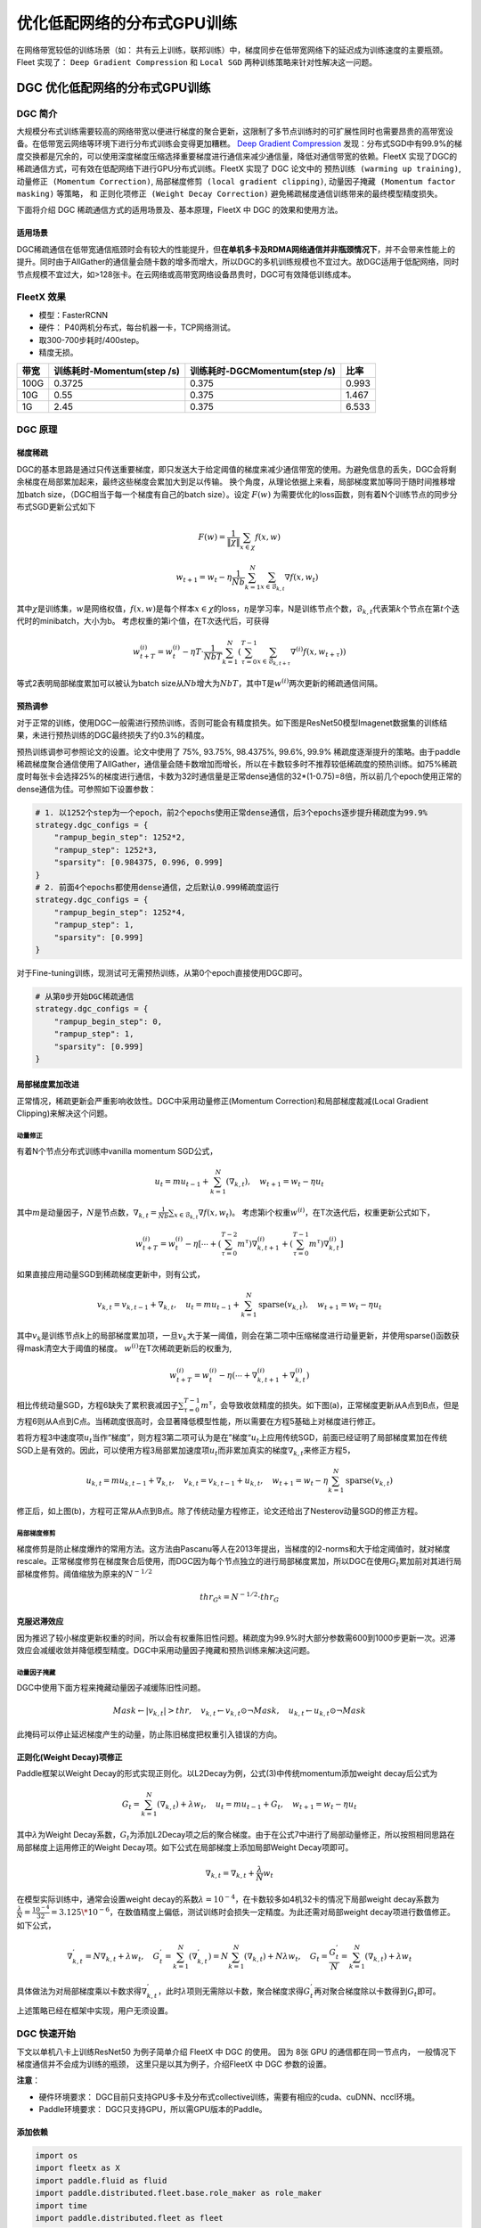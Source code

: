 优化低配网络的分布式GPU训练
===========================

在网络带宽较低的训练场景（如：
共有云上训练，联邦训练）中，梯度同步在低带宽网络下的延迟成为训练速度的主要瓶颈。
Fleet 实现了： ``Deep Gradient Compression`` 和 ``Local SGD``
两种训练策略来针对性解决这一问题。

DGC 优化低配网络的分布式GPU训练
-------------------------------

DGC 简介
~~~~~~~~

大规模分布式训练需要较高的网络带宽以便进行梯度的聚合更新，这限制了多节点训练时的可扩展性同时也需要昂贵的高带宽设备。在低带宽云网络等环境下进行分布式训练会变得更加糟糕。
`Deep Gradient Compression <https://arxiv.org/abs/1712.01887>`__
发现：分布式SGD中有99.9%的梯度交换都是冗余的，可以使用深度梯度压缩选择重要梯度进行通信来减少通信量，降低对通信带宽的依赖。FleetX
实现了DGC的稀疏通信方式，可有效在低配网络下进行GPU分布式训练。FleetX
实现了 DGC 论文中的 ``预热训练 (warming up training)``,
``动量修正 (Momentum Correction)``,
``局部梯度修剪 (local gradient clipping)``,
``动量因子掩藏 (Momentum factor masking)`` 等策略， 和
``正则化项修正 (Weight Decay Correction)``
避免稀疏梯度通信训练带来的最终模型精度损失。

下面将介绍 DGC 稀疏通信方式的适用场景及、基本原理，FleetX 中 DGC
的效果和使用方法。

适用场景
^^^^^^^^

DGC稀疏通信在低带宽通信瓶颈时会有较大的性能提升，但\ **在单机多卡及RDMA网络通信并非瓶颈情况下**\ ，并不会带来性能上的提升。同时由于AllGather的通信量会随卡数的增多而增大，所以DGC的多机训练规模也不宜过大。故DGC适用于低配网络，同时节点规模不宜过大，如>128张卡。在云网络或高带宽网络设备昂贵时，DGC可有效降低训练成本。

FleetX 效果
~~~~~~~~~~~

-  模型：FasterRCNN
-  硬件： P40两机分布式，每台机器一卡，TCP网络测试。
-  取300-700步耗时/400step。
-  精度无损。

+--------+------------------------------+---------------------------------+---------+
| 带宽   | 训练耗时-Momentum(step /s)   | 训练耗时-DGCMomentum(step /s)   | 比率    |
+========+==============================+=================================+=========+
| 100G   | 0.3725                       | 0.375                           | 0.993   |
+--------+------------------------------+---------------------------------+---------+
| 10G    | 0.55                         | 0.375                           | 1.467   |
+--------+------------------------------+---------------------------------+---------+
| 1G     | 2.45                         | 0.375                           | 6.533   |
+--------+------------------------------+---------------------------------+---------+

DGC 原理
~~~~~~~~

梯度稀疏
^^^^^^^^

DGC的基本思路是通过只传送重要梯度，即只发送大于给定阈值的梯度来减少通信带宽的使用。为避免信息的丢失，DGC会将剩余梯度在局部累加起来，最终这些梯度会累加大到足以传输。
换个角度，从理论依据上来看，局部梯度累加等同于随时间推移增加batch
size，（DGC相当于每一个梯度有自己的batch size）。设定 :math:`F(w)`
为需要优化的loss函数，则有着N个训练节点的同步分布式SGD更新公式如下

.. math::

   F(w)=\frac{1}{\|\chi\|}\sum_{x\in\chi}f(x, w)

.. math::

   \qquad w_{t+1}=w_{t}-\eta\frac{1}{N b}\sum_{k=1}^{N}\sum_{x\in\mathcal{B}_{k,t}}\nabla f\left(x, w_{t}\right)

其中\ :math:`\chi`\ 是训练集，\ :math:`w`\ 是网络权值，\ :math:`f(x, w)`\ 是每个样本\ :math:`x \in \chi`\ 的loss，\ :math:`\eta`\ 是学习率，N是训练节点个数，\ :math:`\mathcal{B}_{k, t}`\ 代表第\ :math:`k`\ 个节点在第\ :math:`t`\ 个迭代时的minibatch，大小为b。
考虑权重的第i个值，在T次迭代后，可获得

.. math::

   w_{t+T}^{(i)}=w_{t}^{(i)}-\eta T \cdot \frac{1}{N b T} \sum_{k=1}^{N}\left(\sum_{\tau=0}^{T-1} \sum_{x \in \mathcal{B}_{k, t+\tau}} \nabla^{(i)} f\left(x, w_{t+\tau}\right)\right) 

等式2表明局部梯度累加可以被认为batch
size从\ :math:`Nb`\ 增大为\ :math:`NbT`\ ，其中T是\ :math:`w^{(i)}`\ 两次更新的稀疏通信间隔。

预热调参
^^^^^^^^

对于正常的训练，使用DGC一般需进行预热训练，否则可能会有精度损失。如下图是ResNet50模型Imagenet数据集的训练结果，未进行预热训练的DGC最终损失了约0.3%的精度。

.. image:: ../paddle_fleet/img/DGC_1.png
  :width: 400
  :alt: 预热调参

预热训练调参可参照论文的设置。论文中使用了 75%, 93.75%, 98.4375%, 99.6%,
99.9%
稀疏度逐渐提升的策略。由于paddle稀疏梯度聚合通信使用了AllGather，通信量会随卡数增加而增长，所以在卡数较多时不推荐较低稀疏度的预热训练。如75%稀疏度时每张卡会选择25%的梯度进行通信，卡数为32时通信量是正常dense通信的32\*(1-0.75)=8倍，所以前几个epoch使用正常的dense通信为佳。可参照如下设置参数：

.. code:: python

    # 1. 以1252个step为一个epoch，前2个epochs使用正常dense通信，后3个epochs逐步提升稀疏度为99.9%
    strategy.dgc_configs = {
        "rampup_begin_step": 1252*2,
        "rampup_step": 1252*3,
        "sparsity": [0.984375, 0.996, 0.999]
    }
    # 2. 前面4个epochs都使用dense通信，之后默认0.999稀疏度运行
    strategy.dgc_configs = {
        "rampup_begin_step": 1252*4,
        "rampup_step": 1,
        "sparsity": [0.999]
    }

对于Fine-tuning训练，现测试可无需预热训练，从第0个epoch直接使用DGC即可。

.. code:: python

    # 从第0步开始DGC稀疏通信
    strategy.dgc_configs = {
        "rampup_begin_step": 0,
        "rampup_step": 1,
        "sparsity": [0.999]
    }

局部梯度累加改进
^^^^^^^^^^^^^^^^

正常情况，稀疏更新会严重影响收敛性。DGC中采用动量修正(Momentum
Correction)和局部梯度裁减(Local Gradient Clipping)来解决这个问题。

动量修正
''''''''

有着N个节点分布式训练中vanilla momentum SGD公式，

.. math::

   u_{t}=m u_{t-1}+\sum_{k=1}^{N}\left(\nabla_{k, t}\right), \quad w_{t+1}=w_{t}-\eta u_{t} 

其中\ :math:`m`\ 是动量因子，\ :math:`N`\ 是节点数，\ :math:`\nabla_{k, t}=\frac{1}{N b} \sum_{x \in \mathcal{B}_{k, t}} \nabla f\left(x, w_{t}\right)`\ 。
考虑第i个权重\ :math:`w^{(i)}`\ ，在T次迭代后，权重更新公式如下，

.. math::

   w_{t+T}^{(i)}=w_{t}^{(i)}-\eta\left[\cdots+\left(\sum_{\tau=0}^{T-2} m^{\tau}\right) \nabla_{k, t+1}^{(i)}+\left(\sum_{\tau=0}^{T-1} m^{\tau}\right) \nabla_{k, t}^{(i)}\right]  

如果直接应用动量SGD到稀疏梯度更新中，则有公式，

.. math::

   v_{k, t}=v_{k, t-1}+\nabla_{k, t}, \quad u_{t}=m u_{t-1}+\sum_{k=1}^{N} \operatorname{sparse}\left(v_{k, t}\right), \quad w_{t+1}=w_{t}-\eta u_{t}

其中\ :math:`v_k`\ 是训练节点k上的局部梯度累加项，一旦\ :math:`v_k`\ 大于某一阈值，则会在第二项中压缩梯度进行动量更新，并使用sparse()函数获得mask清空大于阈值的梯度。
:math:`w^{(i)}`\ 在T次稀疏更新后的权重为,

.. math::

   w_{t+T}^{(i)}=w_{t}^{(i)}-\eta\left(\cdots+\nabla_{k, t+1}^{(i)}+\nabla_{k, t}^{(i)}\right) 

相比传统动量SGD，方程6缺失了累积衰减因子\ :math:`\sum_{\tau=0}^{T-1} m^{\tau}`\ ，会导致收敛精度的损失。如下图(a)，正常梯度更新从A点到B点，但是方程6则从A点到C点。当稀疏度很高时，会显著降低模型性能，所以需要在方程5基础上对梯度进行修正。

.. image:: ../paddle_fleet/img/DGC_2.png
  :width: 320
  :alt: 图(a)

.. image:: ../paddle_fleet/img/DGC_3.png
  :width: 320
  :alt: 图(b)

若将方程3中速度项\ :math:`u_t`\ 当作“梯度”，则方程3第二项可认为是在”梯度“\ :math:`u_t`\ 上应用传统SGD，前面已经证明了局部梯度累加在传统SGD上是有效的。因此，可以使用方程3局部累加速度项\ :math:`u_t`\ 而非累加真实的梯度\ :math:`\nabla_{k, t}`\ 来修正方程5，

.. math::

   u_{k, t}=m u_{k, t-1}+\nabla_{k, t}, \quad v_{k, t}=v_{k, t-1}+u_{k, t}, \quad w_{t+1}=w_{t}-\eta \sum_{k=1}^{N} \operatorname{sparse}\left(v_{k, t}\right)  

修正后，如上图(b)，方程可正常从A点到B点。除了传统动量方程修正，论文还给出了Nesterov动量SGD的修正方程。

局部梯度修剪
''''''''''''

梯度修剪是防止梯度爆炸的常用方法。这方法由Pascanu等人在2013年提出，当梯度的l2-norms和大于给定阈值时，就对梯度rescale。正常梯度修剪在梯度聚合后使用，而DGC因为每个节点独立的进行局部梯度累加，所以DGC在使用\ :math:`G_t`\ 累加前对其进行局部梯度修剪。阈值缩放为原来的\ :math:`N^{-1/2}`

.. math::

   thr_{G^{k}}=N^{-1 / 2} \cdot thr_{G} 

克服迟滞效应
^^^^^^^^^^^^

因为推迟了较小梯度更新权重的时间，所以会有权重陈旧性问题。稀疏度为99.9%时大部分参数需600到1000步更新一次。迟滞效应会减缓收敛并降低模型精度。DGC中采用动量因子掩藏和预热训练来解决这问题。

动量因子掩藏
''''''''''''

DGC中使用下面方程来掩藏动量因子减缓陈旧性问题。

.. math::

   Mask \leftarrow\left|v_{k, t}\right|>t h r, \quad v_{k, t} \leftarrow v_{k, t} \odot \neg Mask, \quad u_{k, t} \leftarrow u_{k, t} \odot \neg Mask 

此掩码可以停止延迟梯度产生的动量，防止陈旧梯度把权重引入错误的方向。

正则化(Weight Decay)项修正
^^^^^^^^^^^^^^^^^^^^^^^^^^

Paddle框架以Weight
Decay的形式实现正则化。以L2Decay为例，公式(3)中传统momentum添加weight
decay后公式为

.. math::

   G_{t}=\sum_{k=1}^{N}\left(\nabla_{k, t}\right)+\lambda w_{t}, \quad  u_{t}=m u_{t-1}+G_{t}, \quad w_{t+1}=w_{t}-\eta u_{t} 

其中\ :math:`\lambda`\ 为Weight
Decay系数，\ :math:`G_{t}`\ 为添加L2Decay项之后的聚合梯度。由于在公式7中进行了局部动量修正，所以按照相同思路在局部梯度上运用修正的Weight
Decay项。如下公式在局部梯度上添加局部Weight Decay项即可。

.. math::

   \nabla_{k, t}=\nabla_{k, t}+\frac{\lambda}{N} w_{t} 

在模型实际训练中，通常会设置weight
decay的系数\ :math:`\lambda=10^{-4}`\ ，在卡数较多如4机32卡的情况下局部weight
decay系数为\ :math:`\frac{\lambda}{N}=\frac{10^{-4}}{32}=3.125\*10^{-6}`\ ，在数值精度上偏低，测试训练时会损失一定精度。为此还需对局部weight
decay项进行数值修正。如下公式，

.. math::

   \nabla_{k, t}^{'}=N \nabla_{k, t}+\lambda w_{t}, \quad
   G_{t}^{'}=\sum_{k=1}^{N}\left(\nabla_{k, t}^{'}\right)=N\sum_{k=1}^{N}\left(\nabla_{k, t}\right)+N\lambda w_{t}, \quad
   G_{t}=\frac{G_{t}^{'}}{N}=\sum_{k=1}^{N}\left(\nabla_{k, t}\right)+\lambda w_{t}

具体做法为对局部梯度乘以卡数求得\ :math:`\nabla_{k, t}^{'}`\ ，此时\ :math:`\lambda`\ 项则无需除以卡数，聚合梯度求得\ :math:`G_{t}^{'}`\ 再对聚合梯度除以卡数得到\ :math:`G_{t}`\ 即可。

上述策略已经在框架中实现，用户无须设置。

DGC 快速开始
~~~~~~~~~~~~

下文以单机八卡上训练ResNet50 为例子简单介绍 FleetX 中 DGC 的使用。 因为
8张 GPU 的通信都在同一节点内， 一般情况下梯度通信并不会成为训练的瓶颈，
这里只是以其为例子，介绍FleetX 中 DGC 参数的设置。

**注意**\ ：

-  硬件环境要求：
   DGC目前只支持GPU多卡及分布式collective训练，需要有相应的cuda、cuDNN、nccl环境。
-  Paddle环境要求： DGC只支持GPU，所以需GPU版本的Paddle。

添加依赖
^^^^^^^^

.. code:: python

    import os
    import fleetx as X
    import paddle.fluid as fluid
    import paddle.distributed.fleet.base.role_maker as role_maker
    import time
    import paddle.distributed.fleet as fleet

定义分布式模式并初始化
^^^^^^^^^^^^^^^^^^^^^^

通过\ ``X.parse_train_configs()``\ 接口，用户可以定义训练相关的参数，如：学习率、衰减率等。同时通过\ ``fleet.init()``\ 接口定义了分布式模型，下面代码中的\ ``is_collective=True``\ 表示采用集合通信的GPU分布式模式训练模型。

.. code:: python

    configs = X.parse_train_configs()
    role = role_maker.PaddleCloudRoleMaker(is_collective=True)
    fleet.init(role)

加载模型及数据
^^^^^^^^^^^^^^

用户可以通过\ ``X.applications``\ 接口加载我们预先定义好的模型，如：Resnet50、VGG16、BERT等。并使用定制化的data\_loader加载模型，同时可以定义训练中使用的batch\_size等参数。

.. code:: python

    model = X.applications.Resnet50()
    batch_size = 32
    loader = model.load_imagenet_from_file("/pathto/ImageNet/train.txt")

DGC 相关策略
^^^^^^^^^^^^

这里假设：1252个step为一个epoch，前2个epochs使用正常dense通信，后3个epochs逐步提升稀疏度为99.9%

-  ``rampup_begin_step (int)``\ ：DGC(含预热训练)开始的 step
-  ``rampup_step (int)``\ ：DGC中预热训练持续的 step. 如果sparsity 是
   [0.75, 0.9375, 0.984375, 0.996, 0.999]，rampup\_step 设成 100时， 在
   0~19 steps 时 sparsity=0.75，在 20~39 steps 时 sparsity=0.9375，
   以此类推。
-  ``sparsity (list[float])``\ ：稀疏度 threshold, (1 - current
   sparsity) % 的gradient 将会被 allreduce。

.. code:: python

    dist_strategy = fleet.DistributedStrategy()

    dist_strategy.lars = True
    dist_strategy.dgc_configs = {
        "rampup_begin_step": 1252*2,
        "rampup_step": 1252*3,
        "sparsity": [0.984375, 0.996, 0.999]
    }

    optimizer = fluid.optimizer.Momentum(learning_rate=0.01, momentum=0.9)
    optimizer = fleet.distributed_optimizer(optimizer, dist_strategy)
    optimizer.minimize(model.loss)

开始训练
^^^^^^^^

这一部分和FleetX 中其他任务基本相同:

.. code:: python

    place = fluid.CUDAPlace(int(os.environ.get('FLAGS_selected_gpus', 0)))
    exe = fluid.Executor(place)
    exe.run(fluid.default_startup_program())

    for i, data in enumerate(data_loader()):
        start_time = time.time()
        cost_val = exe.run(model.main_prog,
                            feed=data,
                            fetch_list=[model.loss.name])
                            
        end_time = time.time()
        print(
            "worker_index: %d, step%d cost = %f, speed: %f"
            % (fleet.worker_index(), i, cost_val[0], batch_size / (end_time - start_time)))

运行训练脚本
^^^^^^^^^^^^

一行启动单机多卡分布式训练：

.. code:: sh

    fleetrun --gpus 0,1,2,3,4,5,6,7 --log_dir log ./resnet50_dgc.py 

    # reader shuffle seed 0
    # trainerid, trainer_count 0 8
    # read images from 0, length: 160146, lines length: 160146, total: 1281168
    # worker_index: 0, step0 cost = 7.151402, speed: 37.698432
    # worker_index: 0, step1 cost = 7.112389, speed: 101.518513
    # worker_index: 0, step2 cost = 7.004275, speed: 111.062341
    # worker_index: 0, step3 cost = 7.039385, speed: 62.173126
    # worker_index: 0, step4 cost = 6.985911, speed: 104.058060
    # ......

使用Local SGD 优化低带宽下分布式训练
------------------------------------

Local SGD 简介
~~~~~~~~~~~~~~

在使用 distributed SGD
进行数据并行的分布式训练时，常会遇到以下两个问题：

-  分布式训练的吞吐会受到集群中随机慢节点（straggling
   node）和通信延迟的影响。
-  数据并行分布式增大了训练实际的batch size，过大的batch size
   会影响最终的训练精度。

Local SGD
通过延长节点间同步的间隔(局部异步训练)来减轻慢节点的影响和减少通信频率，以此提升训练的吞吐速度；另一方面，为了减小相对于本地训练（小batch
size）的精度损失，\ `DON’T USE LARGE MINI-BATCHES, USE LOCAL
SGD <https://arxiv.org/abs/1808.07217>`__ 和 `ADAPTIVE COMMUNICATION
STRATEGIES TO ACHIEVE THE BEST ERROR-RUNTIME TRADE-OFF IN LOCAL-UPDATE
SGD <https://arxiv.org/abs/1810.08313>`__
分别提出了：\ ``post-Local SGD`` 和
``自适应步长 (Adaptive Communication) Local SGD``
策略，来减少参数同步频率降低带来的精度损失。 Synchronous SGD 和 Local
SGD 在通信同步上的差异如下图所示。

.. image:: ../paddle_fleet/img/localSGC_1.png
  :width: 800
  :alt: Synchronous SGD 和 Local SGD

在Local SGD 训练中，集群中的每个 worker 各自会独立的进行 H 个连续的 SGD
更新， 然后集群中的所有 worker 会进行通信，同步（averaging）所有 workers
上的参数。一个双 workers，同步间隙为3 iterations 的Local
SGD过程如下图所示。黄绿两条路径表示两个 workers 各自的 Local SGD
更新过程，中间的蓝色路径表示同步后的模型所在的位置。

.. image:: ../paddle_fleet/img/localSGC_2.png
  :width: 600
  :alt: Local SGD

Local
SGD中的一个关键问题是如何确定参数同步的间隔(频率)，以到达训练吞吐和训练精度间更好的平衡：

-  增大参数同步的间隔可以减少 workers 间通信延迟的影响提高训练吞吐.
-  但增大同步间隔可能会造成最终训练精度的损失。
   `[1] <https://arxiv.org/abs/1708.01012>`__

以下两个策略从不同角度试图达到更好的平衡：

-  `Post Local SGD <https://arxiv.org/abs/1808.07217>`__
   将训练过程分成两个阶段：第一阶段 wokers 间同步的间隔为 1
   iteration，即同步SGD，来保证最终训练精度；在第二阶段增大同步间隔到固定常数
   H iterations，来提升训练吞吐。其公式如下：
-  `Adaptive Communication Local
   SGD <https://arxiv.org/abs/1808.07217>`__
   通过动态的调整参数同步的间隔来尝试达到训练吞吐和精度间的更好的平衡。在训练初始或者上一段参数同步完成后，根据如下公式计算一下次参数同步的间隔（iteration）。详细的公式推导和参数定义请参考原论文。

Fleet 中实现了 ``Post Local SGD`` 和
``Adaptive Communication Local SGD`` 两种策略。 中下文将给出 Fleet中
Local SGD 的实践效果，并通过一个简单例子介绍如何在Fleet 中使用 Local
SGD。

Fleet 效果
~~~~~~~~~~

试验设置

+------------+------------+--------------------+----------------+---------+--------------+-----------------------+
| model      | dataset    | local batch size   | cluster        | dtype   | warming up   | learning rate decay   |
+============+============+====================+================+=========+==============+=======================+
| resnet50   | Imagenet   | 128                | 4 x 8 x V100   | FP32    | 30           | polynomial            |
+------------+------------+--------------------+----------------+---------+--------------+-----------------------+

试验结果

+--------------+-----------+----------+----------+
| local step   | qps       | acc1     | acc5     |
+==============+===========+==========+==========+
| 1            | 8270.91   | 0.7579   | 0.9266   |
+--------------+-----------+----------+----------+
| 2            | 8715.67   | 0.7533   | 0.9265   |
+--------------+-----------+----------+----------+
| 4            | 8762.66   | 0.7551   | 0.9260   |
+--------------+-----------+----------+----------+
| 8            | 9184.62   | 0.7511   | 0.9239   |
+--------------+-----------+----------+----------+
| 16           | 9431.46   | 0.7429   | 0.9206   |
+--------------+-----------+----------+----------+
| ADACOMM      | 8945.74   | 0.7555   | 0.9270   |
+--------------+-----------+----------+----------+

可以看到在 navie Local SGD
（固定同步间隔）情况下，更新间隔越长训练的吞吐越高，但是模型的最终进度也会损失越大。
当使用 ADAPTIVE COMMUNICATION
策略后，训练在吞吐和精度间达到了一个更好的平衡。

Local SGD 快速开始
~~~~~~~~~~~~~~~~~~

下文将以在单机8卡中训练 ResNet50 为例子简单介绍 Fleet 中 Local SGD
的用法。 需要注意的是 单机八卡的通信都在同一节点内，
一般情况下参数同步并不会成为训练的瓶颈， 这里只是以其为例子，介绍Fleet
中 Local SGD 参数的设置。

添加依赖
^^^^^^^^

.. code:: python

    import os
    import fleetx as X
    import paddle.fluid as fluid
    import paddle.distributed.fleet.base.role_maker as role_maker
    import time
    import paddle.distributed.fleet as fleet

定义分布式模式并初始化
^^^^^^^^^^^^^^^^^^^^^^

通过\ ``X.parse_train_configs()``\ 接口，用户可以定义训练相关的参数，如：学习率、衰减率等。同时通过\ ``fleet.init()``\ 接口定义了分布式模型，下面代码中的\ ``is_collective=True``\ 表示采用集合通信的GPU分布式模式训练模型。

.. code:: python

    configs = X.parse_train_configs()
    role = role_maker.PaddleCloudRoleMaker(is_collective=True)
    fleet.init(role)

加载模型及数据
^^^^^^^^^^^^^^

用户可以通过\ ``X.applications``\ 接口加载我们预先定义好的模型，如：Resnet50、VGG16、BERT等。并使用定制化的data\_loader加载模型，同时可以定义训练中使用的batch\_size等参数。

.. code:: python

    model = X.applications.Resnet50()
    batch_size = 32
    loader = model.load_imagenet_from_file("/pathto/ImageNet/train.txt")

定义Local SGD 相关策略
^^^^^^^^^^^^^^^^^^^^^^

用户首先需要定义paddle SGD 对象，并在SGD 对象中设置学习率参数。Fleet
Local SGD 中只有两个用户设置参数 ``auto`` 和
``k_step``\ ，局部更新和参数同步都由框架自动完成：

用户首先需要定义paddle SGD 对象，并在SGD 对象中设置学习率参数。目前local
SGD和自适应步长 local SGD都仅支持SGD和Momentum两种优化器。

-  在\ **Post Local SGD** 中，有两个用户设置参数 ``begin_step`` 和
   ``k_steps``\ ，局部更新和参数同步都由框架自动完成。begin\_step
   指定从第几个step之后进行local SGD算法，取值为大于0的整数；k\_step
   指定训练过程中的全局参数更新间隔，取值为大于0的整数。

.. code:: python

    dist_strategy = fleet.DistributedStrategy() 
    dist_strategy.localsgd = True 
    dist_strategy.localsgd_configs = { 
    "k_steps": 1, 
    "begin_step": 1, 
    } 

    optimizer = fluid.fluid.optimizer.SGD(learning_rate=0.01) 
    optimizer = fleet.distributed_optimizer(optimizer, dist_strategy) 
    optimizer.minimize(model.loss)

-  在 **自适应步长 local SGD** 中，有两个用户设置参数 ``begin_step`` 和
   ``init_k_steps``\ 。begin\_step 指定从第几个step之后进行自适应local
   SGD算法，取值为大于0的整数；用户需要设置init\_k\_steps作为第一次参数同步的间隔，之后的同步间隔将由上文中的公式动态确定，在学习率较大时，参数变化大，减小step，多进行通信从而保证快速收敛；在学习率较小时，参数变化小，增大step，减少通信次数，从而提升训练速度。
   需要注意的是自适应步长策略中，系统会默认限制最大的同步间隔为 16
   step，当公式计算出的间隔大于16 时，按16 steps 进行参数同步。

.. code:: python

    dist_strategy = fleet.DistributedStrategy() 
    dist_strategy.adaptive_localsgd = True 
    dist_strategy.adaptive_localsgd_configs = { 
    "init_k_steps": 1, 
    "begin_step": 1, 
    } 

    optimizer = fluid.fluid.optimizer.SGD(learning_rate=0.01) 
    optimizer = fleet.distributed_optimizer(optimizer, dist_strategy) 
    optimizer.minimize(model.loss) 

开始训练
^^^^^^^^

这一部分和FleetX 中其他任务基本相同:

.. code:: python

    place = fluid.CUDAPlace(int(os.environ.get('FLAGS_selected_gpus', 0)))
    exe = fluid.Executor(place)
    exe.run(fluid.default_startup_program())

    for i, data in enumerate(data_loader()):
        start_time = time.time()
        cost_val = exe.run(model.main_prog,
                            feed=data,
                            fetch_list=[model.loss.name])

        end_time = time.time()
        print(
            "worker_index: %d, step%d cost = %f, speed: %f"
            % (fleet.worker_index(), i, cost_val[0], batch_size / (end_time - start_time)))

运行训练脚本
^^^^^^^^^^^^

一行启动单机多卡分布式训练：

.. code:: sh

    fleetrun --gpus 0,1,2,3,4,5,6,7 --log_dir log resnet50_localsgd.py

    # reader shuffle seed 0
    # trainerid, trainer_count 0 8
    # read images from 0, length: 160146, lines length: 160146, total: 1281168
    # worker_index: 0, step0 cost = 7.151402, speed: 37.698432
    # worker_index: 0, step1 cost = 7.112389, speed: 101.518513
    # worker_index: 0, step2 cost = 7.004275, speed: 111.062341
    # worker_index: 0, step3 cost = 7.039385, speed: 62.173126
    # worker_index: 0, step4 cost = 6.985911, speed: 104.058060
    # ......
